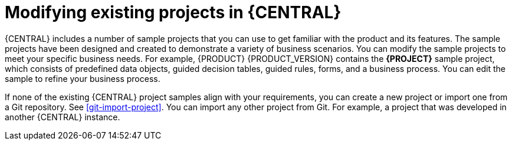 [id='mod-projects-overview-con']
= Modifying existing projects in {CENTRAL}

{CENTRAL} includes a number of sample projects that you can use to get familiar with the product and its features. The sample projects have been designed and created to demonstrate a variety of business scenarios. You can modify the sample projects to meet your specific business needs. For example, {PRODUCT} {PRODUCT_VERSION} contains the *{PROJECT}* sample project, which consists of predefined data objects, guided decision tables, guided rules, forms, and a business process. You can edit the sample to refine your business process.

If none of the existing {CENTRAL} project samples align with your requirements, you can create a new project or import one from a Git repository. See xref:git-import-project[]. You can import any other project from Git. For example, a project that was developed in another {CENTRAL} instance.
